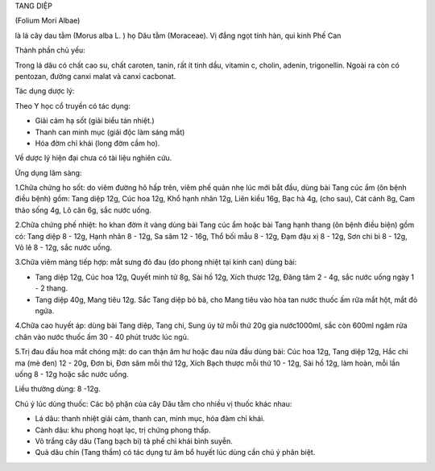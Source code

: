 

TANG DIỆP

(Folium Mori Albae)

là lá cây dau tằm (Morus alba L. ) họ Dâu tằm (Moraceae). Vị đắng ngọt
tính hàn, qui kinh Phế Can

Thành phần chủ yếu:

Trong lá dâu có chất cao su, chất caroten, tanin, rất ít tinh dầu,
vitamin c, cholin, adenin, trigonellin. Ngoài ra còn có pentozan, đường
canxi malat và canxi cacbonat.

Tác dụng dược lý:

Theo Y học cổ truyền có tác dụng:

-  Giải cảm hạ sốt (giải biểu tán nhiệt.)
-  Thanh can minh mục (giải độc làm sáng mắt)
-  Hóa đờm chỉ khái (long đờm cầm ho).

Về dược lý hiện đại chưa có tài liệu nghiên cứu.

Ứng dụng lâm sàng:

1.Chữa chứng ho sốt: do viêm đường hô hấp trên, viêm phế quản nhẹ lúc
mới bắt đầu, dùng bài Tang cúc ẩm (ôn bệnh điều bệnh) gồm: Tang diệp
12g, Cúc hoa 12g, Khổ hạnh nhân 12g, Liên kiều 16g, Bạc hà 4g, (cho
sau), Cát cánh 8g, Cam thảo sống 4g, Lô căn 6g, sắc nước uống.

2.Chữa chứng phế nhiệt: ho khan đờm ít vàng dùng bài Tang cúc ẩm hoặc
bài Tang hạnh thang (ôn bệnh điều biện) gồm có: Tang diệp 8 - 12g, Hạnh
nhân 8 - 12g, Sa sâm 12 - 16g, Thổ bối mẫu 8 - 12g, Đạm đậu xị 8 - 12g,
Sơn chi bì 8 - 12g, Vỏ lê 8 - 12g, sắc nước uống.

3.Chữa viêm màng tiếp hợp: mắt sưng đỏ đau (do phong nhiệt tại kinh
can) dùng bài:

-  Tang diệp 12g, Cúc hoa 12g, Quyết minh tử 8g, Sài hồ 12g, Xích thược
   12g, Đăng tâm 2 - 4g, sắc nước uống ngày 1 - 2 thang.
-  Tang diệp 40g, Mang tiêu 12g. Sắc Tang diệp bỏ bã, cho Mang tiêu vào
   hòa tan nước thuốc ấm rửa mắt hột, mắt đỏ ngứa.

4.Chữa cao huyết áp: dùng bài Tang diệp, Tang chi, Sung úy tử mỗi thứ
20g gia nước1000ml, sắc còn 600ml ngâm rửa chân vào nước thuốc ấm 30 -
40 phút trước lúc ngủ.

5.Trị đau đầu hoa mắt chóng mặt: do can thận âm hư hoặc đau nửa đầu dùng
bài: Cúc hoa 12g, Tang diệp 12g, Hắc chi ma (mè đen) 12 - 20g, Đơn bì,
Đơn sâm mỗi thứ 12g, Xích Bạch thược mỗi thứ 10 - 12g, Sài hồ 12g, làm
hoàn, mỗi lần uống 8 - 12g hoặc sắc nước uống.

Liều thường dùng: 8 -12g.

Chú ý lúc dùng thuốc: Các bộ phận của cây Dâu tằm cho nhiều vị thuốc
khác nhau:

-  Lá dâu: thanh nhiệt giải cảm, thanh can, minh mục, hóa đàm chỉ khái.
-  Cành dâu: khu phong hoạt lạc, trị chứng phong thấp.
-  Vỏ trắng cây dâu (Tang bạch bì) tả phế chỉ khái bình suyễn.
-  Quả dâu chín (Tang thầm) có tác dụng tư âm bổ huyết lúc dùng cần chú
   ý phân biệt.

..  image:: TANGDIEP.JPG
   :width: 50px
   :height: 50px
   :target: TANGDIEP_.htm
